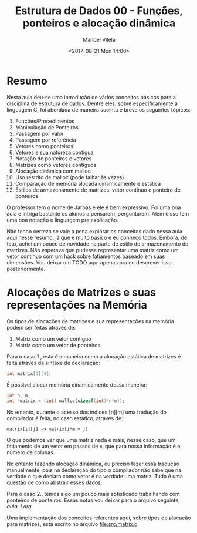 #+STARTUP: showall align
#+OPTIONS: tasks:all tags:nil todo:nil
#+AUTHOR: Manoel Vilela
#+DATE: <2017-08-21 Mon 14:00>
#+TITLE: Estrutura de Dados @@latex:\\@@ 00 - Funções, ponteiros e alocação dinâmica
#+EXCLUDE_TAGS: TOC_3
#+LANGUAGE: bt-br
#+LATEX_HEADER: \usepackage[]{babel}

* Sumário                                                             :TOC_3:
:PROPERTIES:
:CUSTOM_ID: toc-org
:END:
- [[#resumo][Resumo]]
- [[#alocações-de-matrizes-e-suas-representações-na-memória][Alocações de Matrizes e suas representações na Memória]]

* Resumo

Nesta aula deu-se uma introdução de vários conceitos básicos para a disciplina de
estrutura de dados. Dentre eles, sobre especificamente a linguagem C, foi abordada
de maneira sucinta e breve os seguintes tópicos:

1) Funções/Procedimentos
2) Manipulação de Ponteiros
3) Passagem por valor
4) Passagem por referência
5) Vetores como ponteiros
6) Vetores e sua natureza contígua
7) Notação de ponteiros e vetores
8) Matrizes como vetores contíguos
9) Alocação dinâmica com malloc
10) Uso restrito de malloc (pode falhar às vezes)
11) Comparação de memória alocada dinamicamente e estática
12) Estilos de armazenamento de matrizes: vetor contínuo e ponteiro de ponteiros

O professor tem o nome de Jarbas e ele é bem expressivo. Foi uma boa aula e intriga bastante
os alunos a pensarem, perguntarem. Além disso tem uma boa notação e linguagem pra explicação.


Não tenho certeza se vale a pena explorar os conceitos dado nessa aula aqui nesse resumo, já
que é muito básico e eu conheço todos. Embora, de fato, achei um pouco de novidade na parte
de estilo de armazenamento de matrizes. Não esperava que pudesse representar uma matriz como
um vetor contínuo com um hack sobre fatiamentos baseado em suas dimensões.
Vou deixar um TODO aqui apenas pra eu descrever isso posteriormente.


* DONE Alocações de Matrizes e suas representações na Memória
  CLOSED: [2017-08-22 Tue 21:31] SCHEDULED: <2017-08-22 Tue>

Os tipos de alocações de matrizes e sua representações na memória podem ser feitas
através de:

1. Matriz como um vetor contíguo
2. Matriz como um vetor de ponteiros

Para o caso 1., esta é a maneira como a alocação estática de matrizes é feita através
da sintaxe de declaração:

#+BEGIN_SRC c
int matrix[3][4];
#+END_SRC

É possível alocar memória dinamicamente dessa maneira:

#+BEGIN_SRC c
int n, m;
int *matrix = (int) malloc(sizeof(int)*n*m));

#+END_SRC


No entanto, durante o acesso dos índices [n][m] uma tradução
do compilador é feita, no caso estático, através de:


~matrix[i][j] -> matrix[i*m + j]~


O que podemos ver que uma matriz nada é mais, nesse caso, que um
fatiamento de um vetor em passos de ~m~, que para nossa informação
é o número de colunas.

No entanto fazendo alocação dinâmica, eu preciso fazer essa
tradução manualmente, pois na declaração do tipo o compilador
não sabe que na verdade o que declaro como vetor é na verdade
uma matriz. Tudo é uma questão de como abstrair esses dados.

Para o caso 2., temos algo um pouco mais sofisticado trabalhando
com ponteiros de ponteiros. Essas notas vou deixar para o arquivo
seguinte, [[aula-1.org]].

Uma implementação dos conceitos referentes aqui, sobre tipos
de alocação para matrizes, está escrito no arquivo [[file:src/matrix.c]]
